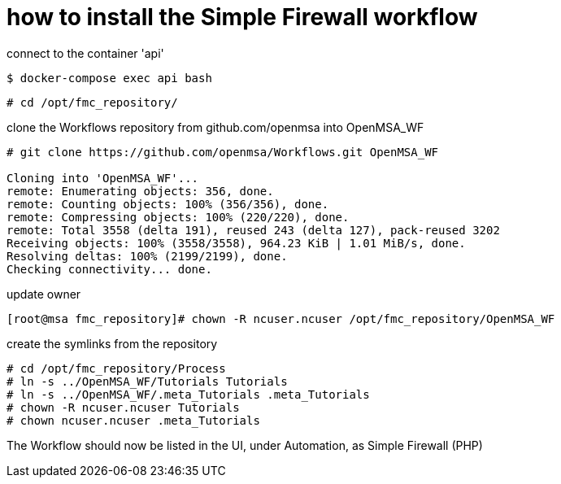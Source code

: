= how to install the Simple Firewall workflow

connect to the container 'api'

----
$ docker-compose exec api bash
----

----
# cd /opt/fmc_repository/
----

clone the Workflows repository from github.com/openmsa into OpenMSA_WF

----
# git clone https://github.com/openmsa/Workflows.git OpenMSA_WF

Cloning into 'OpenMSA_WF'...
remote: Enumerating objects: 356, done.
remote: Counting objects: 100% (356/356), done.
remote: Compressing objects: 100% (220/220), done.
remote: Total 3558 (delta 191), reused 243 (delta 127), pack-reused 3202
Receiving objects: 100% (3558/3558), 964.23 KiB | 1.01 MiB/s, done.
Resolving deltas: 100% (2199/2199), done.
Checking connectivity... done.
----

update owner

----
[root@msa fmc_repository]# chown -R ncuser.ncuser /opt/fmc_repository/OpenMSA_WF
----

create the symlinks from the repository

----
# cd /opt/fmc_repository/Process
# ln -s ../OpenMSA_WF/Tutorials Tutorials
# ln -s ../OpenMSA_WF/.meta_Tutorials .meta_Tutorials 
# chown -R ncuser.ncuser Tutorials
# chown ncuser.ncuser .meta_Tutorials 
----

The Workflow should now be listed in the UI, under Automation, as Simple Firewall (PHP)

